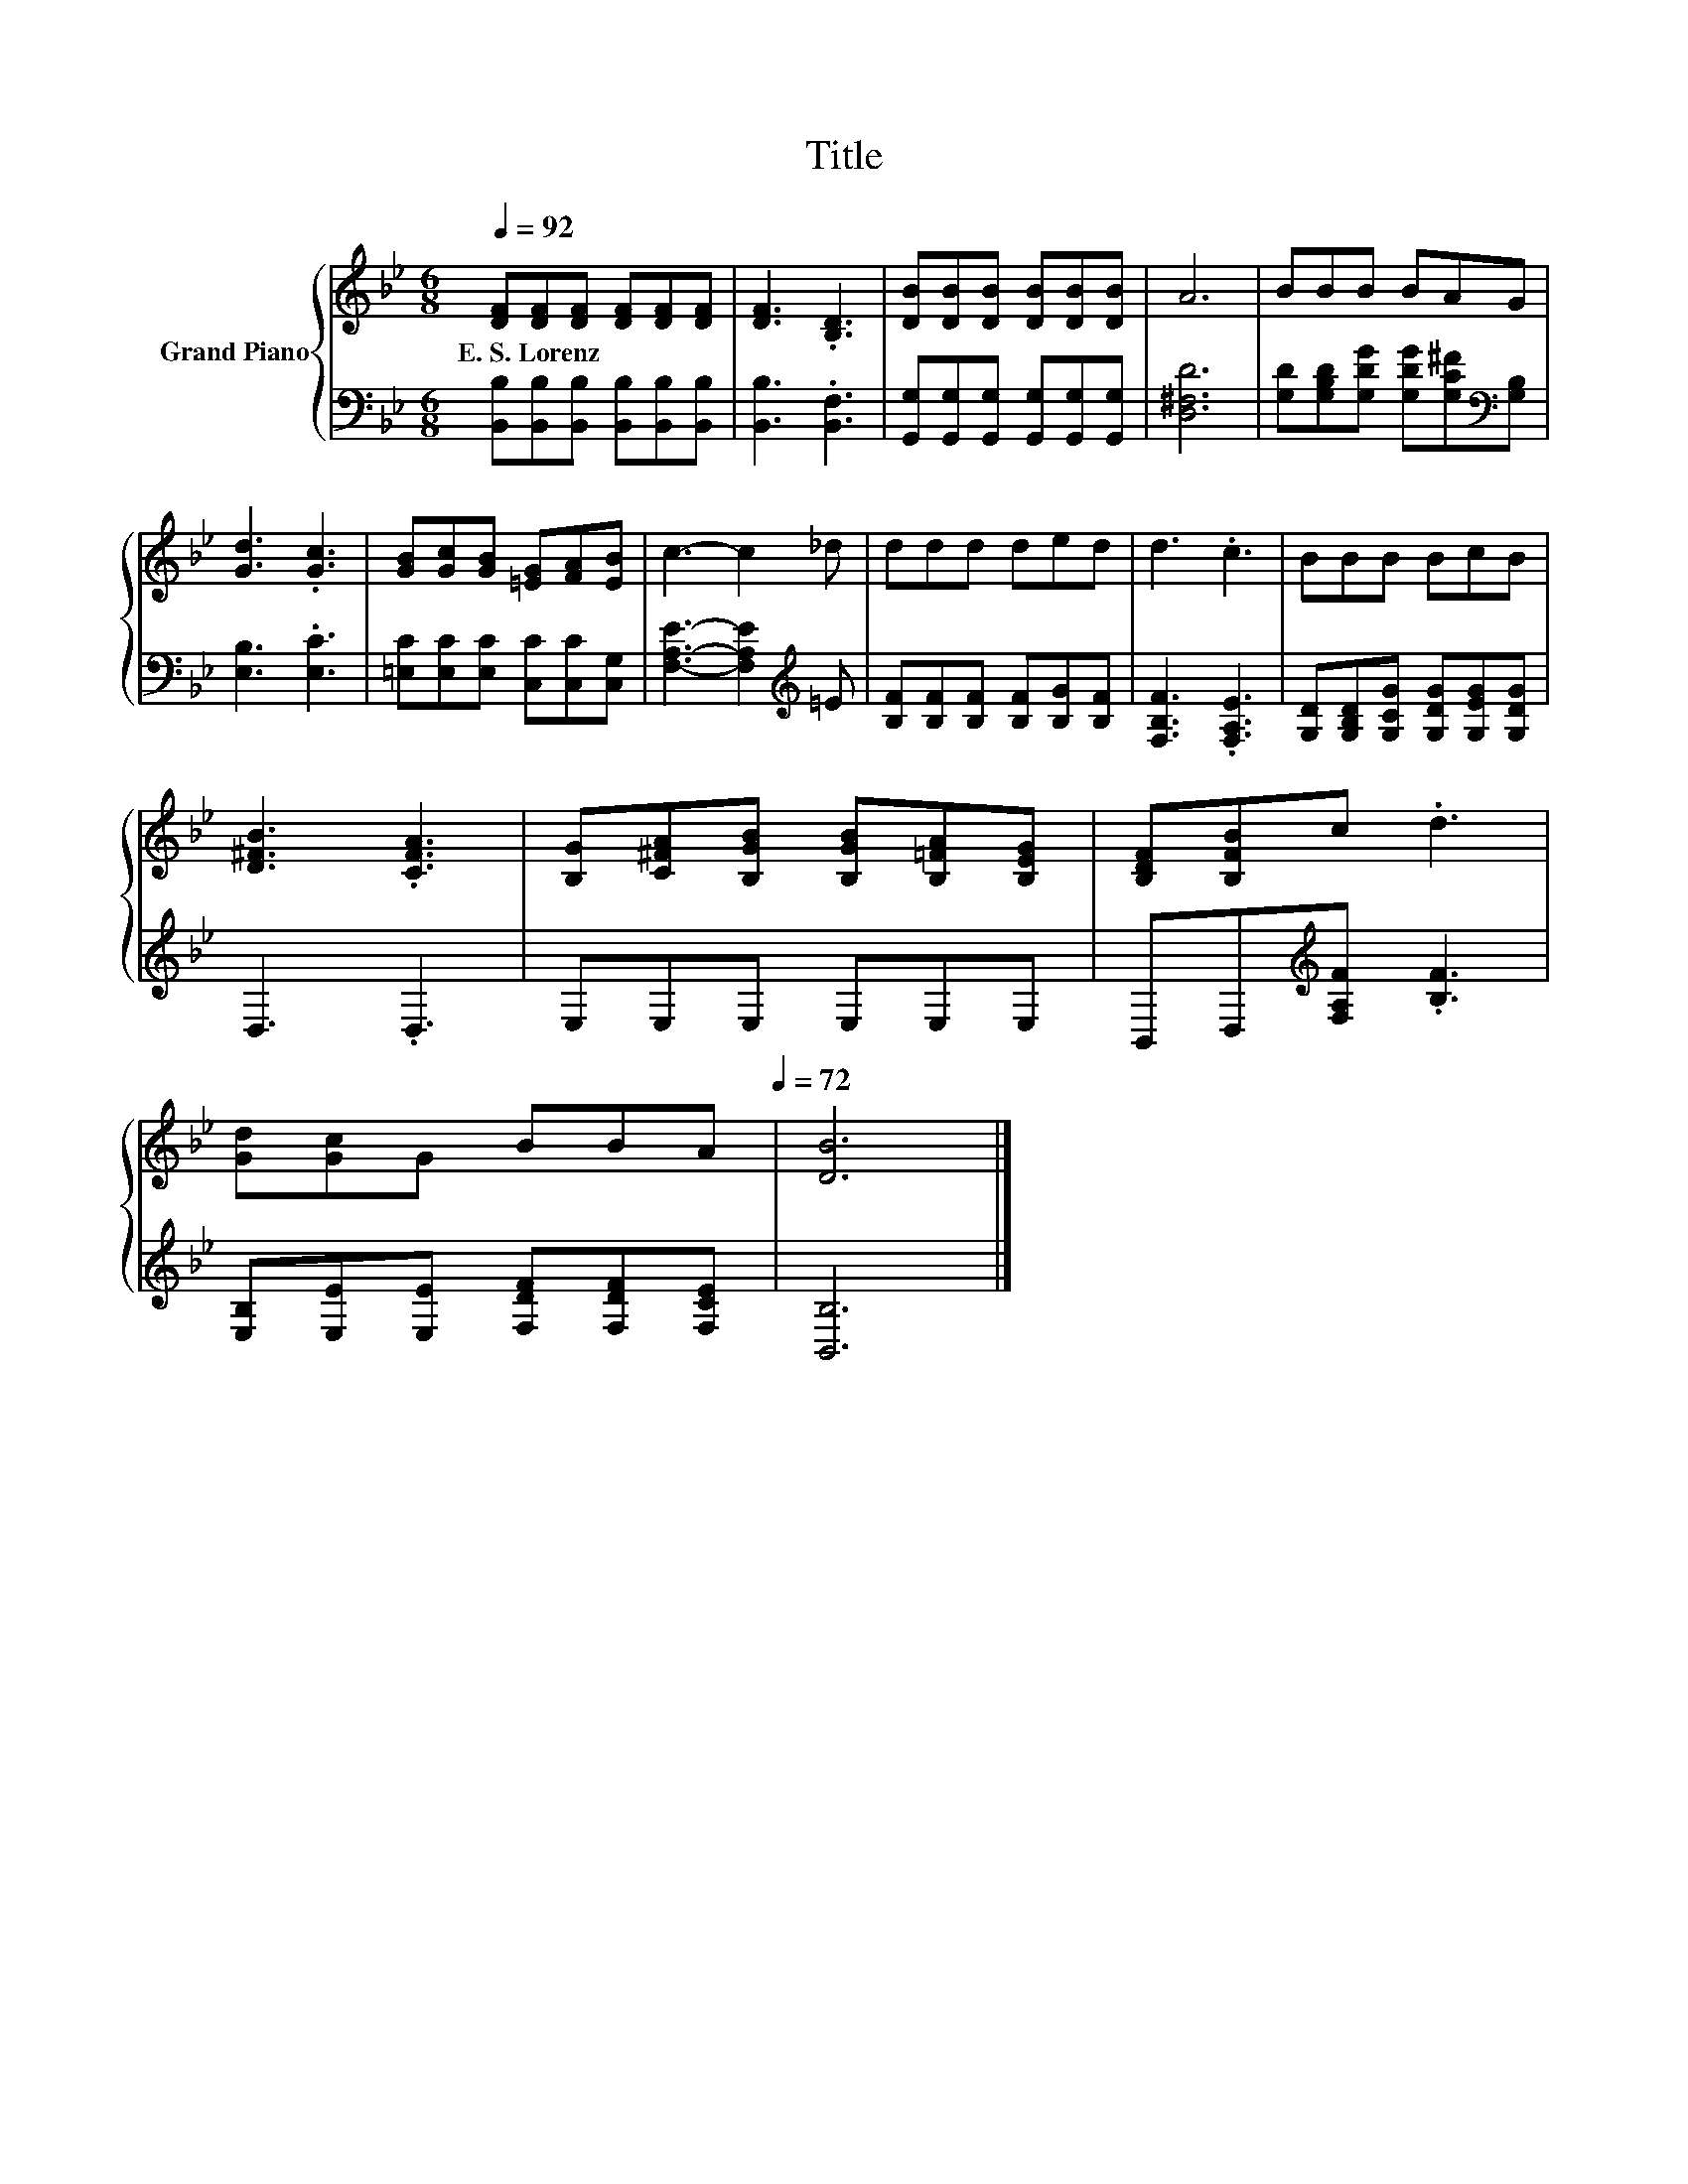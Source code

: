 X:1
T:Title
%%score { 1 | 2 }
L:1/8
Q:1/4=92
M:6/8
K:Bb
V:1 treble nm="Grand Piano"
V:2 bass 
V:1
 [DF][DF][DF] [DF][DF][DF] | [DF]3 .[B,D]3 | [DB][DB][DB] [DB][DB][DB] | A6 | BBB BAG | %5
w: E.~S.~Lorenz * * * * *|||||
 [Gd]3 .[Gc]3 | [GB][Gc][GB] [=EG][FA][EB] | c3- c2 _d | ddd ded | d3 .c3 | BBB BcB | %11
w: ||||||
 [D^FB]3 .[CFA]3 | [B,G][C^FA][B,GB] [B,GB][B,=FA][B,EG] | [B,DF][B,FB]c .d3 | %14
w: |||
 [Gd][Gc]G BBA[Q:1/4=89][Q:1/4=86][Q:1/4=83][Q:1/4=81][Q:1/4=78][Q:1/4=75][Q:1/4=72] | [DB]6 |] %16
w: ||
V:2
 [B,,B,][B,,B,][B,,B,] [B,,B,][B,,B,][B,,B,] | [B,,B,]3 .[B,,F,]3 | %2
 [G,,G,][G,,G,][G,,G,] [G,,G,][G,,G,][G,,G,] | [D,^F,D]6 | %4
 [G,D][G,B,D][G,DG] [G,DG][G,C^F][K:bass][G,B,] | [E,B,]3 .[E,C]3 | %6
 [=E,C][E,C][E,C] [C,C][C,C][C,G,] | [F,A,E]3- [F,A,E]2[K:treble] =E | %8
 [B,F][B,F][B,F] [B,F][B,G][B,F] | [F,B,F]3 .[F,A,E]3 | [G,D][G,B,D][G,CG] [G,DG][G,EG][G,DG] | %11
 D,3 .D,3 | E,E,E, E,E,E, | B,,D,[K:treble][F,A,F] .[B,F]3 | [E,B,][E,E][E,E] [F,DF][F,DF][F,CE] | %15
 [B,,B,]6 |] %16

